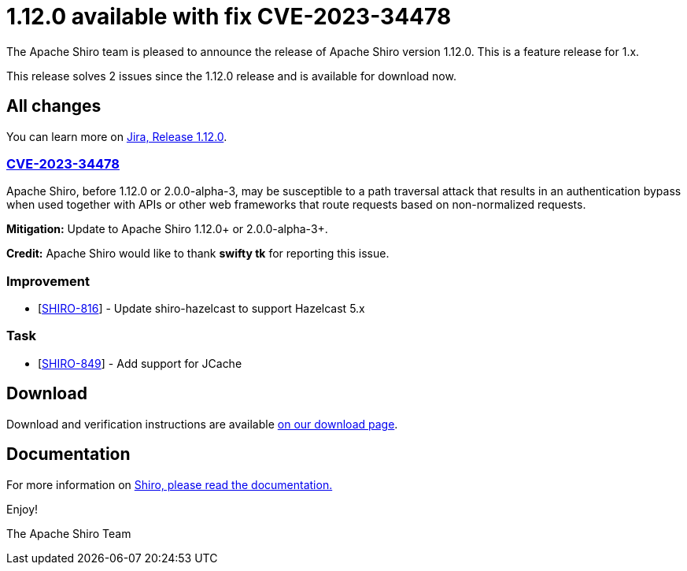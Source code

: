 ////
# Licensed to the Apache Software Foundation (ASF) under one
# or more contributor license agreements.  See the NOTICE file
# distributed with this work for additional information
# regarding copyright ownership.  The ASF licenses this file
# to you under the Apache License, Version 2.0 (the
# "License"); you may not use this file except in compliance
# with the License.  You may obtain a copy of the License at
#
#   http://www.apache.org/licenses/LICENSE-2.0
#
# Unless required by applicable law or agreed to in writing,
# software distributed under the License is distributed on an
# "AS IS" BASIS, WITHOUT WARRANTIES OR CONDITIONS OF ANY
# KIND, either express or implied.  See the License for the
# specific language governing permissions and limitations
# under the License.
////

= 1.12.0 available with fix CVE-2023-34478
:jbake-author: Francois Papon
:jbake-date: 2023-07-18 00:00:00
:jbake-type: post
:jbake-status: published
:jbake-tags: blog, release
:idprefix:
:icons: font

The Apache Shiro team is pleased to announce the release of Apache Shiro version 1.12.0.
This is a feature release for 1.x.

This release solves 2 issues since the 1.12.0 release and is available for download now.

== All changes

You can learn more on link:https://issues.apache.org/jira/projects/SHIRO/versions/12353403[Jira, Release 1.12.0].

=== link:https://cve.mitre.org/cgi-bin/cvename.cgi?name=CVE-2023-34478[CVE-2023-34478]

Apache Shiro, before 1.12.0 or 2.0.0-alpha-3, may be susceptible to a path traversal attack that results in an authentication bypass when used together with APIs or other web frameworks that route requests based on non-normalized requests.

**Mitigation:** Update to Apache Shiro 1.12.0+ or 2.0.0-alpha-3+.

**Credit:**
Apache Shiro would like to thank *swifty tk* for reporting this issue.

=== Improvement
* [https://issues.apache.org/jira/browse/SHIRO-816[SHIRO-816]] - Update shiro-hazelcast to support Hazelcast 5.x

=== Task
* [https://issues.apache.org/jira/browse/SHIRO-849[SHIRO-849]] - Add support for JCache

== Download

Download and verification instructions are available link:/download.html[on our download page].

== Documentation

For more information on link:/documentation.html[Shiro, please read the documentation.]

Enjoy!

The Apache Shiro Team
